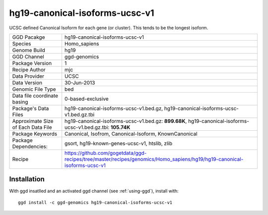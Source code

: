 .. _`hg19-canonical-isoforms-ucsc-v1`:

hg19-canonical-isoforms-ucsc-v1
===============================

|downloads|

UCSC defined Canonical Isoform for each gene (or cluster). This tends to be the longest isoform.

================================== ====================================
GGD Pacakge                        hg19-canonical-isoforms-ucsc-v1 
Species                            Homo_sapiens
Genome Build                       hg19
GGD Channel                        ggd-genomics
Package Version                    1
Recipe Author                      mjc 
Data Provider                      UCSC
Data Version                       30-Jun-2013
Genomic File Type                  bed
Data file coordinate basing        0-based-exclusive
Package's Data Files               hg19-canonical-isoforms-ucsc-v1.bed.gz, hg19-canonical-isoforms-ucsc-v1.bed.gz.tbi
Approximate Size of Each Data File hg19-canonical-isoforms-ucsc-v1.bed.gz: **899.68K**, hg19-canonical-isoforms-ucsc-v1.bed.gz.tbi: **105.74K**
Package Keywords                   Canonical, Isofrom, Canonical-Isoform, KnownCanonical
Package Dependencies:              gsort, hg19-known-genes-ucsc-v1, htslib, zlib
Recipe                             https://github.com/gogetdata/ggd-recipes/tree/master/recipes/genomics/Homo_sapiens/hg19/hg19-canonical-isoforms-ucsc-v1
================================== ====================================



Installation
------------

.. highlight: bash

With ggd insatlled and an activated ggd channel (see :ref:`using-ggd`), install with::

   ggd install -c ggd-genomics hg19-canonical-isoforms-ucsc-v1

.. |downloads| image:: https://anaconda.org/ggd-genomics/hg19-canonical-isoforms-ucsc-v1/badges/downloads.svg
               :target: https://anaconda.org/ggd-genomics/hg19-canonical-isoforms-ucsc-v1